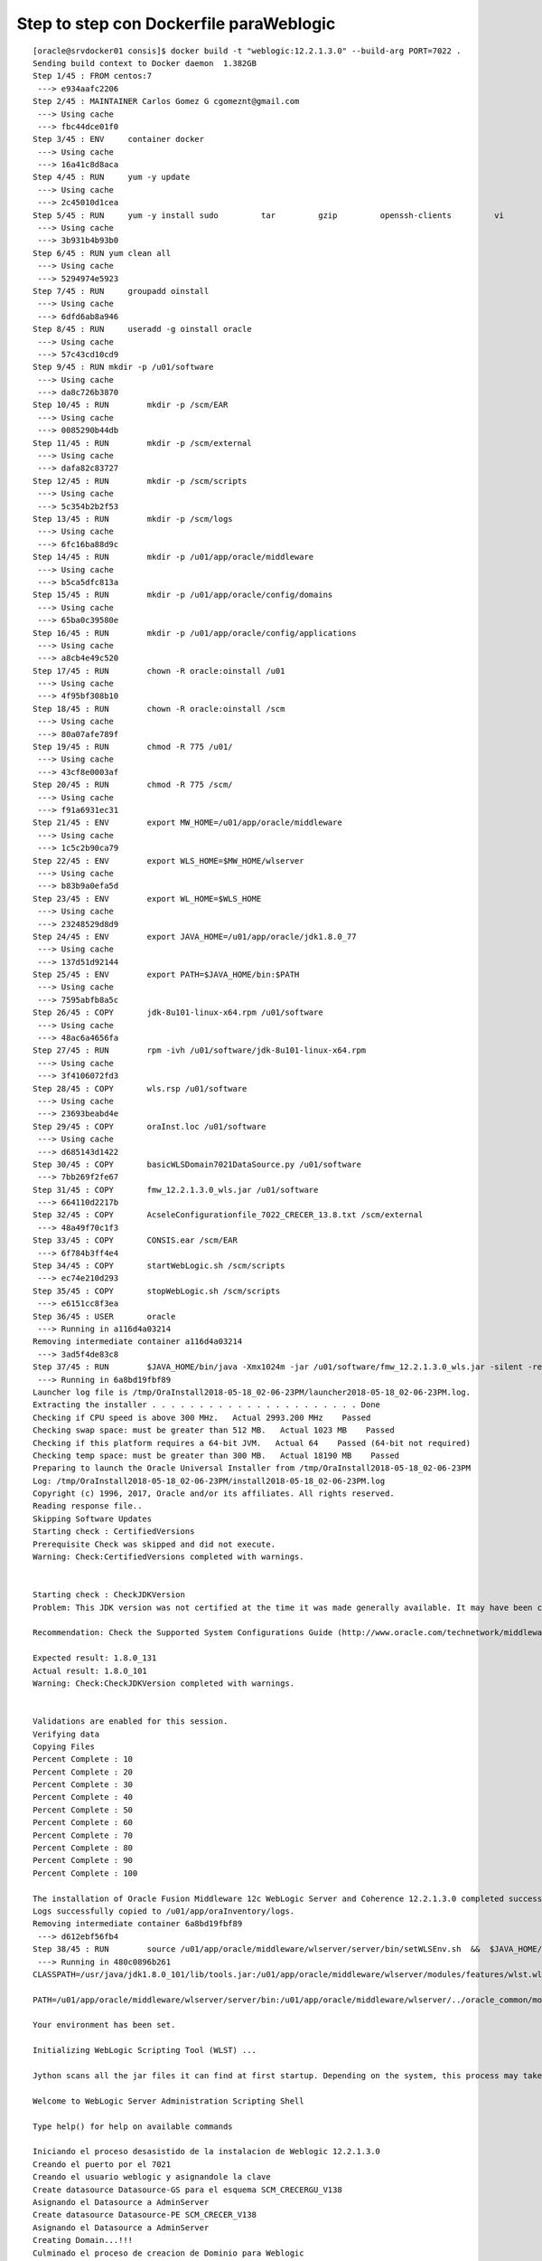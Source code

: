 Step to step con Dockerfile paraWeblogic
==========================================

::
 
	[oracle@srvdocker01 consis]$ docker build -t "weblogic:12.2.1.3.0" --build-arg PORT=7022 .
	Sending build context to Docker daemon  1.382GB
	Step 1/45 : FROM centos:7
	 ---> e934aafc2206
	Step 2/45 : MAINTAINER Carlos Gomez G cgomeznt@gmail.com
	 ---> Using cache
	 ---> fbc44dce01f0
	Step 3/45 : ENV     container docker
	 ---> Using cache
	 ---> 16a41c8d8aca
	Step 4/45 : RUN     yum -y update
	 ---> Using cache
	 ---> 2c45010d1cea
	Step 5/45 : RUN     yum -y install sudo         tar         gzip         openssh-clients         vi         find 	net-tools
	 ---> Using cache
	 ---> 3b931b4b93b0
	Step 6/45 : RUN	yum clean all
	 ---> Using cache
	 ---> 5294974e5923
	Step 7/45 : RUN     groupadd oinstall
	 ---> Using cache
	 ---> 6dfd6ab8a946
	Step 8/45 : RUN     useradd -g oinstall oracle
	 ---> Using cache
	 ---> 57c43cd10cd9
	Step 9/45 : RUN	mkdir -p /u01/software
	 ---> Using cache
	 ---> da8c726b3870
	Step 10/45 : RUN	mkdir -p /scm/EAR
	 ---> Using cache
	 ---> 0085290b44db
	Step 11/45 : RUN	mkdir -p /scm/external
	 ---> Using cache
	 ---> dafa82c83727
	Step 12/45 : RUN	mkdir -p /scm/scripts
	 ---> Using cache
	 ---> 5c354b2b2f53
	Step 13/45 : RUN	mkdir -p /scm/logs
	 ---> Using cache
	 ---> 6fc16ba88d9c
	Step 14/45 : RUN	mkdir -p /u01/app/oracle/middleware
	 ---> Using cache
	 ---> b5ca5dfc813a
	Step 15/45 : RUN	mkdir -p /u01/app/oracle/config/domains
	 ---> Using cache
	 ---> 65ba0c39580e
	Step 16/45 : RUN	mkdir -p /u01/app/oracle/config/applications
	 ---> Using cache
	 ---> a8cb4e49c520
	Step 17/45 : RUN	chown -R oracle:oinstall /u01
	 ---> Using cache
	 ---> 4f95bf308b10
	Step 18/45 : RUN	chown -R oracle:oinstall /scm
	 ---> Using cache
	 ---> 80a07afe789f
	Step 19/45 : RUN	chmod -R 775 /u01/
	 ---> Using cache
	 ---> 43cf8e0003af
	Step 20/45 : RUN	chmod -R 775 /scm/
	 ---> Using cache
	 ---> f91a6931ec31
	Step 21/45 : ENV	export MW_HOME=/u01/app/oracle/middleware
	 ---> Using cache
	 ---> 1c5c2b90ca79
	Step 22/45 : ENV	export WLS_HOME=$MW_HOME/wlserver
	 ---> Using cache
	 ---> b83b9a0efa5d
	Step 23/45 : ENV	export WL_HOME=$WLS_HOME
	 ---> Using cache
	 ---> 23248529d8d9
	Step 24/45 : ENV	export JAVA_HOME=/u01/app/oracle/jdk1.8.0_77
	 ---> Using cache
	 ---> 137d51d92144
	Step 25/45 : ENV	export PATH=$JAVA_HOME/bin:$PATH
	 ---> Using cache
	 ---> 7595abfb8a5c
	Step 26/45 : COPY	jdk-8u101-linux-x64.rpm	/u01/software
	 ---> Using cache
	 ---> 48ac6a4656fa
	Step 27/45 : RUN	rpm -ivh /u01/software/jdk-8u101-linux-x64.rpm
	 ---> Using cache
	 ---> 3f4106072fd3
	Step 28/45 : COPY	wls.rsp /u01/software
	 ---> Using cache
	 ---> 23693beabd4e
	Step 29/45 : COPY	oraInst.loc /u01/software
	 ---> Using cache
	 ---> d685143d1422
	Step 30/45 : COPY	basicWLSDomain7021DataSource.py /u01/software
	 ---> 7bb269f2fe67
	Step 31/45 : COPY 	fmw_12.2.1.3.0_wls.jar /u01/software
	 ---> 664110d2217b
	Step 32/45 : COPY	AcseleConfigurationfile_7022_CRECER_13.8.txt /scm/external
	 ---> 48a49f70c1f3
	Step 33/45 : COPY	CONSIS.ear /scm/EAR
	 ---> 6f784b3ff4e4
	Step 34/45 : COPY	startWebLogic.sh /scm/scripts
	 ---> ec74e210d293
	Step 35/45 : COPY	stopWebLogic.sh /scm/scripts
	 ---> e6151cc8f3ea
	Step 36/45 : USER	oracle
	 ---> Running in a116d4a03214
	Removing intermediate container a116d4a03214
	 ---> 3ad5f4de83c8
	Step 37/45 : RUN 	$JAVA_HOME/bin/java -Xmx1024m -jar /u01/software/fmw_12.2.1.3.0_wls.jar -silent -responseFile /u01/software/wls.rsp -invPtrLoc /u01/software/oraInst.loc
	 ---> Running in 6a8bd19fbf89
	Launcher log file is /tmp/OraInstall2018-05-18_02-06-23PM/launcher2018-05-18_02-06-23PM.log.
	Extracting the installer . . . . . . . . . . . . . . . . . . . . . . Done
	Checking if CPU speed is above 300 MHz.   Actual 2993.200 MHz    Passed
	Checking swap space: must be greater than 512 MB.   Actual 1023 MB    Passed
	Checking if this platform requires a 64-bit JVM.   Actual 64    Passed (64-bit not required)
	Checking temp space: must be greater than 300 MB.   Actual 18190 MB    Passed
	Preparing to launch the Oracle Universal Installer from /tmp/OraInstall2018-05-18_02-06-23PM
	Log: /tmp/OraInstall2018-05-18_02-06-23PM/install2018-05-18_02-06-23PM.log
	Copyright (c) 1996, 2017, Oracle and/or its affiliates. All rights reserved.
	Reading response file..
	Skipping Software Updates
	Starting check : CertifiedVersions
	Prerequisite Check was skipped and did not execute.
	Warning: Check:CertifiedVersions completed with warnings.


	Starting check : CheckJDKVersion
	Problem: This JDK version was not certified at the time it was made generally available. It may have been certified following general availability.

	Recommendation: Check the Supported System Configurations Guide (http://www.oracle.com/technetwork/middleware/ias/downloads/fusion-certification-100350.html) for further details. Press "Next" if you wish to continue.

	Expected result: 1.8.0_131
	Actual result: 1.8.0_101
	Warning: Check:CheckJDKVersion completed with warnings.


	Validations are enabled for this session.
	Verifying data
	Copying Files
	Percent Complete : 10
	Percent Complete : 20
	Percent Complete : 30
	Percent Complete : 40
	Percent Complete : 50
	Percent Complete : 60
	Percent Complete : 70
	Percent Complete : 80
	Percent Complete : 90
	Percent Complete : 100

	The installation of Oracle Fusion Middleware 12c WebLogic Server and Coherence 12.2.1.3.0 completed successfully.
	Logs successfully copied to /u01/app/oraInventory/logs.
	Removing intermediate container 6a8bd19fbf89
	 ---> d612ebf56fb4
	Step 38/45 : RUN	source /u01/app/oracle/middleware/wlserver/server/bin/setWLSEnv.sh  && 	$JAVA_HOME/bin/java weblogic.WLST /u01/software/basicWLSDomain7021DataSource.py
	 ---> Running in 480c0896b261
	CLASSPATH=/usr/java/jdk1.8.0_101/lib/tools.jar:/u01/app/oracle/middleware/wlserver/modules/features/wlst.wls.classpath.jar:

	PATH=/u01/app/oracle/middleware/wlserver/server/bin:/u01/app/oracle/middleware/wlserver/../oracle_common/modules/thirdparty/org.apache.ant/1.9.8.0.0/apache-ant-1.9.8/bin:/usr/java/jdk1.8.0_101/jre/bin:/usr/java/jdk1.8.0_101/bin:/usr/local/sbin:/usr/local/bin:/usr/sbin:/usr/bin:/sbin:/bin:/u01/app/oracle/middleware/wlserver/../oracle_common/modules/org.apache.maven_3.2.5/bin

	Your environment has been set.

	Initializing WebLogic Scripting Tool (WLST) ...

	Jython scans all the jar files it can find at first startup. Depending on the system, this process may take a few minutes to complete, and WLST may not return a prompt right away.

	Welcome to WebLogic Server Administration Scripting Shell

	Type help() for help on available commands

	Iniciando el proceso desasistido de la instalacion de Weblogic 12.2.1.3.0
	Creando el puerto por el 7021
	Creando el usuario weblogic y asignandole la clave
	Create datasource Datasource-GS para el esquema SCM_CRECERGU_V138
	Asignando el Datasource a AdminServer
	Create datasource Datasource-PE SCM_CRECER_V138
	Asignando el Datasource a AdminServer
	Creating Domain...!!!
	Culminado el proceso de creacion de Dominio para Weblogic


	Exiting WebLogic Scripting Tool.

	Removing intermediate container 480c0896b261
	 ---> 1d6f8d644939
	Step 39/45 : RUN	sed -i '/<configuration-version>12.2.1.3.0<\/configuration-version>/a <web-app-container>' 	/u01/app/oracle/middleware/user_projects/domains/D7021/config/config.xml; 	sed -i '/<web-app-container>/a <show-archived-real-path-enabled>true<\/show-archived-real-path-enabled>' 	/u01/app/oracle/middleware/user_projects/domains/D7021/config/config.xml; 	sed -i '/<show-archived-real-path-enabled>true<\/show-archived-real-path-enabled>/a <\/web-app-container>' 	/u01/app/oracle/middleware/user_projects/domains/D7021/config/config.xml
	 ---> Running in 051874b65025
	Removing intermediate container 051874b65025
	 ---> 257575c8ff51
	Step 40/45 : RUN	rm -rf /u01/software/*
	 ---> Running in 2ec9c7dc872f
	Removing intermediate container 2ec9c7dc872f
	 ---> 756fead8273e
	Step 41/45 : VOLUME	"/scm"
	 ---> Running in 07d617e8b5d0
	Removing intermediate container 07d617e8b5d0
	 ---> d6cf8b55b619
	Step 42/45 : EXPOSE	7021
	 ---> Running in 52f7b7f6f129
	Removing intermediate container 52f7b7f6f129
	 ---> 7c0c4bc7eaa5
	Step 43/45 : ARG	PORT=7021
	 ---> Running in 2beabd30b102
	Removing intermediate container 2beabd30b102
	 ---> cfe76a95ba8b
	Step 44/45 : EXPOSE	$PORT
	 ---> Running in e46ddc5e0ba3
	Removing intermediate container e46ddc5e0ba3
	 ---> e622a61460b7
	Step 45/45 : CMD ["/scm//scripts/startWebLogic.sh"]
	 ---> Running in e9d94ea5d225
	Removing intermediate container e9d94ea5d225
	 ---> fd40a4b4601f
	Successfully built fd40a4b4601f
	Successfully tagged weblogic:12.2.1.3.0

::

	[oracle@srvdocker01 consis]$ docker images
	REPOSITORY          TAG                 IMAGE ID            CREATED             SIZE
	weblogic            12.2.1.3.0          fd40a4b4601f        3 minutes ago       3.05GB
	weblogic            latest              bd722b6a550b        11 hours ago        3.05GB
	<none>              <none>              10e84e7d6d57        13 hours ago        3.05GB
	hello-world         latest              e38bc07ac18e        5 weeks ago         1.85kB
	centos              7                   e934aafc2206        5 weeks ago         199MB

::

	[oracle@srvdocker01 consis]$ docker run -dti --name "WebLogic"  -p 7022:7021 "weblogic:12.2.1.3.0"
	ecde063fb19c461fa93af1684ae1755a0e081ddfc6efb303e6b3e6c6a5e313a6
	[oracle@srvdocker01 consis]$ 

::

	[oracle@srvdocker01 consis]$ docker ps
	CONTAINER ID        IMAGE                 COMMAND                  CREATED             STATUS              PORTS                              NAMES
	dfbf1dbe6c1d        weblogic:12.2.1.3.0   "/scm//scripts/start…"   51 seconds ago      Up 49 seconds       7022/tcp, 0.0.0.0:7022->7021/tcp   WebLogic
	[oracle@srvdocker01 consis]$ 


::

	[oracle@srvdocker01 consis]$ docker exec -i -t WebLogic /bin/bash
	[oracle@ecde063fb19c /]$ 

::

	[oracle@ecde063fb19c /]$ netstat -nat
	Active Internet connections (servers and established)
	Proto Recv-Q Send-Q Local Address           Foreign Address         State      
	tcp        0      0 127.0.0.1:1527          0.0.0.0:*               LISTEN     

::

	[oracle@ecde063fb19c /]$ ps -ef | grep java
	oracle      55     1  1 14:23 pts/0    00:00:00 /usr/java/jdk1.8.0_101/bin/java -Dderby.system.home=/u01/app/oracle/middleware/user_projects/domains/D7021/common/db -classpath /u01/app/oracle/middleware/wlserver/common/derby/lib/derby.jar:/u01/app/oracle/middleware/wlserver/common/derby/lib/derbynet.jar:/u01/app/oracle/middleware/wlserver/common/derby/lib/derbytools.jar:/u01/app/oracle/middleware/wlserver/common/derby/lib/derbyclient.jar org.apache.derby.drda.NetworkServerControl start
	oracle      56     5 12 14:23 pts/0    00:00:11 /usr/java/jdk1.8.0_101/bin/java -server -Xms256m -Xmx512m -XX:CompileThreshold=8000 -cp /u01/app/oracle/middleware/wlserver/server/lib/weblogic-launcher.jar -Dlaunch.use.env.classpath=true -Dweblogic.Name=AdminServer -Djava.security.policy=/u01/app/oracle/middleware/wlserver/server/lib/weblogic.policy -Djava.system.class.loader=com.oracle.classloader.weblogic.LaunchClassLoader -javaagent:/u01/app/oracle/middleware/wlserver/server/lib/debugpatch-agent.jar -da -Dwls.home=/u01/app/oracle/middleware/wlserver/server -Dweblogic.home=/u01/app/oracle/middleware/wlserver/server weblogic.Server
	oracle     121   104  0 14:24 pts/1    00:00:00 grep --color=auto java
	[oracle@ecde063fb19c /]$ 

::

	[oracle@srvdocker01 consis]$ docker stop WebLogic
	WebLogic

::

	[oracle@srvscm02 ~]$ docker ps -f "status=exited"
	CONTAINER ID        IMAGE                 COMMAND                  CREATED             STATUS                            PORTS               NAMES
	1a5d26666303        weblogic:12.2.1.3.0   "/scm//scripts/start…"   3 hours ago         Exited (137) About a minute ago                       WebLogic
	31f32df457c2        hello-world           "/hello"                 4 hours ago         Exited (0) 4 hours ago                                friendly_kilby
	7395b2dc046a        hello-world           "/hello"                 4 hours ago         Exited (0) 4 hours ago                                lucid_banach
	[oracle@srvscm02 ~]$ 


::

	[oracle@srvdocker01 consis]$ docker start WebLogic
	WebLogic

::

	[oracle@srvdocker01 consis]$ docker container inspect WebLogic
	[
	    {
		"Id": "ecde063fb19c461fa93af1684ae1755a0e081ddfc6efb303e6b3e6c6a5e313a6",
		"Created": "2018-05-18T14:23:12.658965556Z",
		"Path": "/scm//scripts/startWebLogic.sh",
		"Args": [],
		"State": {
		    "Status": "running",
		    "Running": true,
		    "Paused": false,
		    "Restarting": false,
		    "OOMKilled": false,
		    "Dead": false,
		    "Pid": 1536,
		    "ExitCode": 0,
		    "Error": "",
		    "StartedAt": "2018-05-18T14:27:36.756656157Z",
		    "FinishedAt": "2018-05-18T14:27:06.389591103Z"
		},
		"Image": "sha256:bd722b6a550b3a3fe668d5b1ac0a58c5ca0fc7358a00a94b23c90843ad355435",
		"ResolvConfPath": "/var/lib/docker/containers/ecde063fb19c461fa93af1684ae1755a0e081ddfc6efb303e6b3e6c6a5e313a6/resolv.conf",
		"HostnamePath": "/var/lib/docker/containers/ecde063fb19c461fa93af1684ae1755a0e081ddfc6efb303e6b3e6c6a5e313a6/hostname",
		"HostsPath": "/var/lib/docker/containers/ecde063fb19c461fa93af1684ae1755a0e081ddfc6efb303e6b3e6c6a5e313a6/hosts",
		"LogPath": "/var/lib/docker/containers/ecde063fb19c461fa93af1684ae1755a0e081ddfc6efb303e6b3e6c6a5e313a6/ecde063fb19c461fa93af1684ae1755a0e081ddfc6efb303e6b3e6c6a5e313a6-json.log",
		"Name": "/WebLogic",
		"RestartCount": 0,
		"Driver": "overlay2",
		"Platform": "linux",
		"MountLabel": "",
		"ProcessLabel": "",
		"AppArmorProfile": "",
		"ExecIDs": null,
		"HostConfig": {
		    "Binds": null,
		    "ContainerIDFile": "",
		    "LogConfig": {
		        "Type": "json-file",
		        "Config": {}
		    },
		    "NetworkMode": "default",
		    "PortBindings": {
		        "7021/tcp": [
		            {
		                "HostIp": "",
		                "HostPort": "7022"
		            }
		        ]
		    },
		    "RestartPolicy": {
		        "Name": "no",
		        "MaximumRetryCount": 0
		    },
		    "AutoRemove": false,
		    "VolumeDriver": "",
		    "VolumesFrom": null,
		    "CapAdd": null,
		    "CapDrop": null,
		    "Dns": [],
		    "DnsOptions": [],
		    "DnsSearch": [],
		    "ExtraHosts": null,
		    "GroupAdd": null,
		    "IpcMode": "shareable",
		    "Cgroup": "",
		    "Links": null,
		    "OomScoreAdj": 0,
		    "PidMode": "",
		    "Privileged": false,
		    "PublishAllPorts": false,
		    "ReadonlyRootfs": false,
		    "SecurityOpt": null,
		    "UTSMode": "",
		    "UsernsMode": "",
		    "ShmSize": 67108864,
		    "Runtime": "runc",
		    "ConsoleSize": [
		        0,
		        0
		    ],
		    "Isolation": "",
		    "CpuShares": 0,
		    "Memory": 0,
		    "NanoCpus": 0,
		    "CgroupParent": "",
		    "BlkioWeight": 0,
		    "BlkioWeightDevice": [],
		    "BlkioDeviceReadBps": null,
		    "BlkioDeviceWriteBps": null,
		    "BlkioDeviceReadIOps": null,
		    "BlkioDeviceWriteIOps": null,
		    "CpuPeriod": 0,
		    "CpuQuota": 0,
		    "CpuRealtimePeriod": 0,
		    "CpuRealtimeRuntime": 0,
		    "CpusetCpus": "",
		    "CpusetMems": "",
		    "Devices": [],
		    "DeviceCgroupRules": null,
		    "DiskQuota": 0,
		    "KernelMemory": 0,
		    "MemoryReservation": 0,
		    "MemorySwap": 0,
		    "MemorySwappiness": null,
		    "OomKillDisable": false,
		    "PidsLimit": 0,
		    "Ulimits": null,
		    "CpuCount": 0,
		    "CpuPercent": 0,
		    "IOMaximumIOps": 0,
		    "IOMaximumBandwidth": 0
		},
		"GraphDriver": {
		    "Data": {
		        "LowerDir": "/var/lib/docker/overlay2/521b4d30e8458923d4af51b0ae1666f65e646f21181cb9da026760bb02c2ca39-init/diff:/var/lib/docker/overlay2/8ed6a80c2f3287260d2f71c03b08413dcd4f4f3940943883b5557dc66622eb21/diff:/var/lib/docker/overlay2/d9dea1e51d1686cacb0ac36f2c7f0973242b354f89700690f49624eb8d260d68/diff:/var/lib/docker/overlay2/4575ddf5565c3d0fa6463719c70ee10de819ea6648fed748ae420037c330f388/diff:/var/lib/docker/overlay2/30e190cf9299a38524bddf7453072fcf195574e0d2da5429fcc251b2e8e5e703/diff:/var/lib/docker/overlay2/097c2a68acb056a5697133a7bad8312467461675c52670d3186f79fa1f57ce21/diff:/var/lib/docker/overlay2/cbe5f0d998a78c2de3f55b9c7e4e7f249bd0e70fed933283a722af495013bde2/diff:/var/lib/docker/overlay2/1d7652cca1780b949aaec8bf7dc5449ea030296ae7493c6ef4cc8ffa30527e2b/diff:/var/lib/docker/overlay2/05188f180773d27b6fdd75827936bacd240df6c13e2411fdbdd629c00aca923d/diff:/var/lib/docker/overlay2/4f8d615a5850d16abe2335b618d97d6c94da62f293beb5ece27432790f447907/diff:/var/lib/docker/overlay2/28dad173d42c9c6eb84938c7787591fa8a8f30f0adb78932cd62545348bb1fe0/diff:/var/lib/docker/overlay2/f5b58377500d81e51bba9d39683b6ad019086dcdd256643a2c89b77acb7f9dd0/diff:/var/lib/docker/overlay2/9f4cf3c9fdf84f4d97011e58f05bfc19c61b64751dcc9c976e3c22c224235eef/diff:/var/lib/docker/overlay2/9182f065c32341f91fef8344b58e792edb22f2c92b3b92be4ebe440385f5cb55/diff:/var/lib/docker/overlay2/2c5d1430df8cb85527c71717431fdd3b90c3193f7890a3c5a6fe3b22453d1254/diff:/var/lib/docker/overlay2/d217b9af1ce2e35dd78ab7e670efd8bb00ee342fb766213b3b3cf29d4d9b4747/diff:/var/lib/docker/overlay2/2c9ce3d6ff761468554df147263d56f489e907f841fb65da9f808a303c72825a/diff:/var/lib/docker/overlay2/4b5fb1144fcacc79c59cfdce34eb718dee60b433228c1feafa7977a792d57b62/diff:/var/lib/docker/overlay2/e1f85f1cb3f4fe39384e3a6e48514acc61e32640164f20713484ea3984792edd/diff:/var/lib/docker/overlay2/586f8eec2d52d6c148a0ec309f81c1254a4b1caeb166b57526d9d2a80d77f237/diff:/var/lib/docker/overlay2/463e2e94c10677fd3342a15f294c13ca56c7368fd2f46d2b21636b59c5d96b4d/diff:/var/lib/docker/overlay2/6fdf702988f6e244ef7a9ecb75b3016eb496c9ce55bcf39bc400b9d96c444b91/diff:/var/lib/docker/overlay2/c7cad16d39855867fed80bc099ac743bf98a621b930ae29e6e180d77a977cd5b/diff:/var/lib/docker/overlay2/fffa2447a0bff823d0b0290de03c934ec622da56981bc70c662c26da2a36dbaa/diff:/var/lib/docker/overlay2/d9cb6ee5bde2d00736df400da9897dcb14a927e2f435580f398aa391d30a62b4/diff:/var/lib/docker/overlay2/4d422300a9d525512f029b9271fd01982c7024e516ee408609dad5442aa03448/diff:/var/lib/docker/overlay2/005141ab2c077600a40479fafdb07d19e1ceeec96f4fa37675a0092af58f7cb9/diff:/var/lib/docker/overlay2/94e20194cb8347f0b3da69bdbbd4d004241f69485f98a08e621ecd3826fb9ff9/diff:/var/lib/docker/overlay2/c7ee37000b449ce9bbc65c03c0f8fa03e5735b548c43fcc76460bee73a3c8933/diff:/var/lib/docker/overlay2/faaf32bdc82b7accdb1e152dd1539d706a9e33939943922d5430257b15a74363/diff:/var/lib/docker/overlay2/3663781180b74a8a73e59080cada4ffd26e9ca2a17a589b22bf006cbcedb788f/diff:/var/lib/docker/overlay2/344b15ec87ea34b5ece8f746107d2a944351c5835561613402779c7fc7db6c94/diff:/var/lib/docker/overlay2/fb9d7eb8a05600e74cbdd603b7f0c634f2f73ec41f203d5e909e44fe5e222ae2/diff",
		        "MergedDir": "/var/lib/docker/overlay2/521b4d30e8458923d4af51b0ae1666f65e646f21181cb9da026760bb02c2ca39/merged",
		        "UpperDir": "/var/lib/docker/overlay2/521b4d30e8458923d4af51b0ae1666f65e646f21181cb9da026760bb02c2ca39/diff",
		        "WorkDir": "/var/lib/docker/overlay2/521b4d30e8458923d4af51b0ae1666f65e646f21181cb9da026760bb02c2ca39/work"
		    },
		    "Name": "overlay2"
		},
		"Mounts": [
		    {
		        "Type": "volume",
		        "Name": "2d2f5bdc92ea056ddc8dbaf54fed2db5b4c1d709e2a045d8862618ec8c049e54",
		        "Source": "/var/lib/docker/volumes/2d2f5bdc92ea056ddc8dbaf54fed2db5b4c1d709e2a045d8862618ec8c049e54/_data",
		        "Destination": "/scm",
		        "Driver": "local",
		        "Mode": "",
		        "RW": true,
		        "Propagation": ""
		    }
		],
		"Config": {
		    "Hostname": "ecde063fb19c",
		    "Domainname": "",
		    "User": "oracle",
		    "AttachStdin": false,
		    "AttachStdout": false,
		    "AttachStderr": false,
		    "ExposedPorts": {
		        "7021/tcp": {},
		        "7022/tcp": {}
		    },
		    "Tty": true,
		    "OpenStdin": true,
		    "StdinOnce": false,
		    "Env": [
		        "PATH=/usr/local/sbin:/usr/local/bin:/usr/sbin:/usr/bin:/sbin:/bin",
		        "container=docker",
		        "export=PATH=/bin:/usr/local/sbin:/usr/local/bin:/usr/sbin:/usr/bin:/sbin:/bin"
		    ],
		    "Cmd": [
		        "/scm//scripts/startWebLogic.sh"
		    ],
		    "ArgsEscaped": true,
		    "Image": "weblogic",
		    "Volumes": {
		        "/scm": {}
		    },
		    "WorkingDir": "",
		    "Entrypoint": null,
		    "OnBuild": null,
		    "Labels": {
		        "org.label-schema.schema-version": "= 1.0     org.label-schema.name=CentOS Base Image     org.label-schema.vendor=CentOS     org.label-schema.license=GPLv2     org.label-schema.build-date=20180402"
		    }
		},
		"NetworkSettings": {
		    "Bridge": "",
		    "SandboxID": "812cadc8c07be5224644c09a8f797421dd0a112fceb8dc1d158e7b20e248e5c3",
		    "HairpinMode": false,
		    "LinkLocalIPv6Address": "",
		    "LinkLocalIPv6PrefixLen": 0,
		    "Ports": {
		        "7021/tcp": [
		            {
		                "HostIp": "0.0.0.0",
		                "HostPort": "7022"
		            }
		        ],
		        "7022/tcp": null
		    },
		    "SandboxKey": "/var/run/docker/netns/812cadc8c07b",
		    "SecondaryIPAddresses": null,
		    "SecondaryIPv6Addresses": null,
		    "EndpointID": "af67c5a4f71b7f30af652cf223834b84d1f09d5935a821111a8304073c7a84a9",
		    "Gateway": "172.17.0.1",
		    "GlobalIPv6Address": "",
		    "GlobalIPv6PrefixLen": 0,
		    "IPAddress": "172.17.0.2",
		    "IPPrefixLen": 16,
		    "IPv6Gateway": "",
		    "MacAddress": "02:42:ac:11:00:02",
		    "Networks": {
		        "bridge": {
		            "IPAMConfig": null,
		            "Links": null,
		            "Aliases": null,
		            "NetworkID": "ad51c36b3512171f158fa177ee8f248d166a992cc8926dc7dc862f03631fc880",
		            "EndpointID": "af67c5a4f71b7f30af652cf223834b84d1f09d5935a821111a8304073c7a84a9",
		            "Gateway": "172.17.0.1",
		            "IPAddress": "172.17.0.2",
		            "IPPrefixLen": 16,
		            "IPv6Gateway": "",
		            "GlobalIPv6Address": "",
		            "GlobalIPv6PrefixLen": 0,
		            "MacAddress": "02:42:ac:11:00:02",
		            "DriverOpts": null
		        }
		    }
		}
	    }
	]
	[oracle@srvdocker01 consis]$ 



Listo podemos abrir un navegador y verificar que ya el Weblogic esta operativo
	http://srvdocker01:7022/console

Realizamos el Despliegue de la aplicacion CONSIS, las entonaciones de los pool de Datasource y podemos ir a la URL
	http://srvdocker01:7022/WController



::

	[oracle@srvdocker01 consis]$ docker stop WebLogic && docker rm WebLogic
	WebLogic
	WebLogic
	[oracle@srvdocker01 consis]$ 

::

	[oracle@srvdocker01 consis]$ docker rmi fd40a4b4601f bd722b6a550b 10e84e7d6d57
	Untagged: weblogic:12.2.1.3.0
	Deleted: sha256:fd40a4b4601f9c9e29ecb99dd959766b9ff99ef42394103c31fcfe25176f5c22

::

	[oracle@srvdocker01 consis]$ docker volume rm $(docker volume ls -qf dangling=true)
	2d2f5bdc92ea056ddc8dbaf54fed2db5b4c1d709e2a045d8862618ec8c049e54


